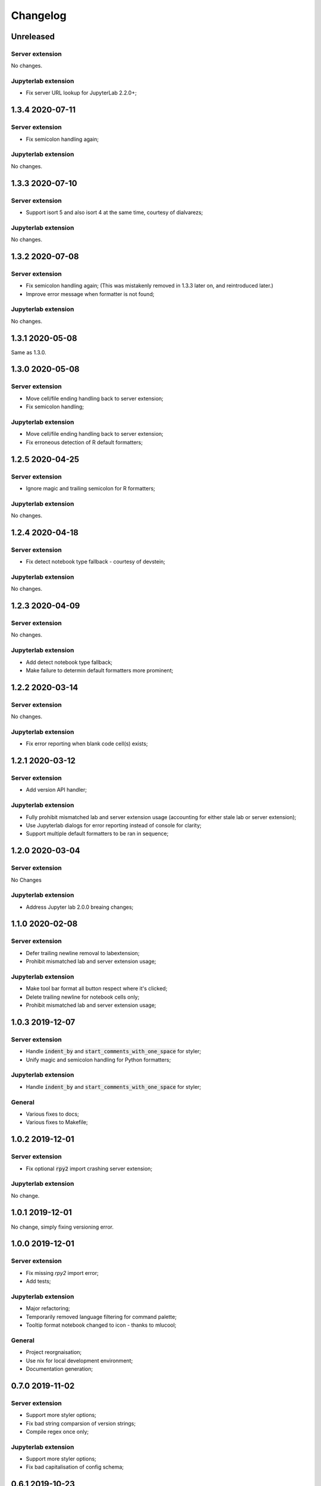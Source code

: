 Changelog
+++++++++

Unreleased
==========

Server extension
----------------

No changes.

Jupyterlab extension
--------------------

* Fix server URL lookup for JupyterLab 2.2.0+;

1.3.4 2020-07-11
================

Server extension
----------------

* Fix semicolon handling again;

Jupyterlab extension
--------------------

No changes.

1.3.3 2020-07-10
================

Server extension
----------------

* Support isort 5 and also isort 4 at the same time, courtesy of dialvarezs;

Jupyterlab extension
--------------------

No changes.

1.3.2 2020-07-08
================

Server extension
----------------

* Fix semicolon handling again; (This was mistakenly removed in 1.3.3 later on, and reintroduced later.)
* Improve error message when formatter is not found;

Jupyterlab extension
--------------------

No changes.

1.3.1 2020-05-08
================

Same as 1.3.0.

1.3.0 2020-05-08
================

Server extension
----------------

* Move cell/file ending handling back to server extension;
* Fix semicolon handling;

Jupyterlab extension
--------------------

* Move cell/file ending handling back to server extension;
* Fix erroneous detection of R default formatters;

1.2.5 2020-04-25
================

Server extension
----------------

* Ignore magic and trailing semicolon for R formatters;

Jupyterlab extension
--------------------

No changes.

1.2.4 2020-04-18
================

Server extension
----------------

* Fix detect notebook type fallback - courtesy of devstein;

Jupyterlab extension
--------------------

No changes.

1.2.3 2020-04-09
================

Server extension
----------------

No changes.

Jupyterlab extension
--------------------

* Add detect notebook type fallback;
* Make failure to determin default formatters more prominent;

1.2.2 2020-03-14
================

Server extension
----------------

No changes.

Jupyterlab extension
--------------------

* Fix error reporting when blank code cell(s) exists;


1.2.1 2020-03-12
================

Server extension
----------------

* Add version API handler;

Jupyterlab extension
--------------------

* Fully prohibit mismatched lab and server extension usage (accounting for either stale lab or server extension);
* Use Jupyterlab dialogs for error reporting instead of console for clarity;
* Support multiple default formatters to be ran in sequence;

1.2.0 2020-03-04
================

Server extension
----------------

No Changes

Jupyterlab extension
--------------------

* Address Jupyter lab 2.0.0 breaing changes;

1.1.0 2020-02-08
================

Server extension
----------------

* Defer trailing newline removal to labextension;
* Prohibit mismatched lab and server extension usage;

Jupyterlab extension
--------------------

* Make tool bar format all button respect where it's clicked;
* Delete trailing newline for notebook cells only;
* Prohibit mismatched lab and server extension usage;

1.0.3 2019-12-07
================

Server extension
----------------

* Handle :code:`indent_by` and :code:`start_comments_with_one_space` for styler;
* Unify magic and semicolon handling for Python formatters;

Jupyterlab extension
--------------------

* Handle :code:`indent_by` and :code:`start_comments_with_one_space` for styler;

General
-------

* Various fixes to docs;
* Various fixes to Makefile;

1.0.2 2019-12-01
================

Server extension
----------------

* Fix optional :code:`rpy2` import crashing server extension;

Jupyterlab extension
--------------------

No change.

1.0.1 2019-12-01
================

No change, simply fixing versioning error.


1.0.0 2019-12-01
================

Server extension
----------------

* Fix missing `rpy2` import error;
* Add tests;

Jupyterlab extension
--------------------

* Major refactoring;
* Temporarily removed language filtering for command palette;
* Tooltip format notebook changed to icon - thanks to mlucool;

General
-------

* Project reorgnaisation;
* Use nix for local development environment;
* Documentation generation;

0.7.0 2019-11-02
================

Server extension
----------------

* Support more styler options;
* Fix bad string comparsion of version strings;
* Compile regex once only;


Jupyterlab extension
--------------------

* Support more styler options;
* Fix bad capitalisation of config schema;

0.6.1 2019-10-23
================

Server extension
----------------

* Retain semicolon after black's formatting action - courtesy of dfm;


Jupyterlab extension
--------------------

No Change.


0.6.0 2019-10-16
================

Server extension
----------------

* Support formatting multiple code cell at the same time - courtesy of mlucool;
* Return formatting error if they exists - courtesy of mlucool;


Jupyterlab extension
--------------------

* Add `jupyterlab_code_foramtter:format` command and context menu button - courtesy of mlucool;
* Add `jupyterlab_code_foramtter:format_all` command and command tools bar button - courtesy of mlucool;


0.5.2 2019-09-29
================

Server extension
----------------

* Trim trialing newline for autopep8;


Jupyterlab extension
--------------------

No change.


0.5.1 2019-09-09
================

Server extension
----------------

* Fix bug where presence of `rpy2` could cause plugin to be useless;


Jupyterlab extension
--------------------

No change.

0.5.0 2019-08-21
================

Server extension
----------------

* Support `styler` - Another R code formatter - courtesy of dev-wei;

Jupyterlab extension
--------------------

* Support `styler` - Another R code formatter - courtesy of dev-wei;

0.4.0 2019-08-19
================

Server extension
----------------

* Support `formatr` - A R code formatter - courtesy of dev-wei;

Jupyterlab extension
--------------------

* Support `formatr` - A R code formatter - courtesy of dev-wei;

0.3.0 2019-07-10
================

General
-------

* Minor updates to README - courtesy of reza1615;


Server extension
----------------

No Change

Jupyterlab extension
--------------------

* Support Jupyterlab ^1.0.0 - courtesy of gnestor;
* Remove custom_style enum restriction - courtesy of CaselIT;
* Add companion packages info;

0.2.3 2019-06-17
================

Same as v0.2.2 - Re-publishing because I messed up the versioning.

0.2.2 2019-06-17
================

General
-------

* Minor updates to README - courtesy of akashlakhera and mzakariaCERN;

Server extension
----------------

No Change

Jupyterlab extension
--------------------

* Remove some excessive logging - courtesy of jtpio;
* Make formatter commands visible for Python files and notebooks only - courtesy of jtpio;

0.2.1 2019-04-29
================

General
-------

* Add Binder to README - courtesy of jtpio;
* Add a test notebook for easier testing with Binder;

Server extension
----------------

* Add LICENSE in sdist - courtesy of xhochy;
* Handle the exsistence of magic commands in codecell for Black - courtesy of Lif3line;

Jupyterlab extension
--------------------

No Change

0.2.0 2019-03-24
================

* Handle format_str interface change for black>=19.3b0;
* Support Isort as a formatter;
* Bugfixes - courtesy of gnestor;

0.1.8 2019-02-16
================

* Minor fix for formatting files in code cells;

0.1.7 2019-02-16
================

* Support formatting files in FileEditor - courtesy of rbedi;

0.1.6 2019-01-19
================

* Expose autopep8 options - courtesy of timlod;

0.1.5 2018-12-01
================

* Add commands to the main menu for better accessibility - courtesy of jtpio;

0.1.4 2018-10-10
================

* Bump dependency ranges;

0.1.3 2018-08-24
================

* Fix typo in command;

0.1.2 2018-08-24
================

* Bump dependency ranges;

0.1.1 2018-08-18
================

* Minor README update;

0.1.0 2018-08-18
================

* Inital implementation;
